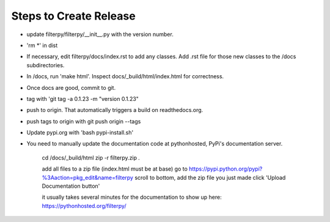 Steps to Create Release
=======================
* update filterpy/filterpy/__init__.py with the version number.

* 'rm *' in dist

* If necessary, edit filterpy/docs/index.rst to add any classes. Add .rst file for those new classes to the /docs subdirectories.

* In /docs, run 'make html'. Inspect docs/_build/html/index.html for correctness.

* Once docs are good, commit to git.

* tag with 'git tag -a 0.1.23 -m "version 0.1.23"

* push to origin. That automatically triggers a build on readthedocs.org.

* push tags to origin with git push origin --tags

* Update pypi.org with 'bash pypi-install.sh'

* You need to manually update the documentation code at pythonhosted, PyPi's documentation server.

    cd /docs/_build/html
    zip -r filterpy.zip *.*
    
    add all files to a zip file (index.html must be at base)
    go to https://pypi.python.org/pypi?%3Aaction=pkg_edit&name=filterpy
    scroll to bottom, add the zip file you just made
    click 'Upload Documentation button'

    it usually takes several minutes for the documentation to show up here:
    https://pythonhosted.org/filterpy/
    
    
    

